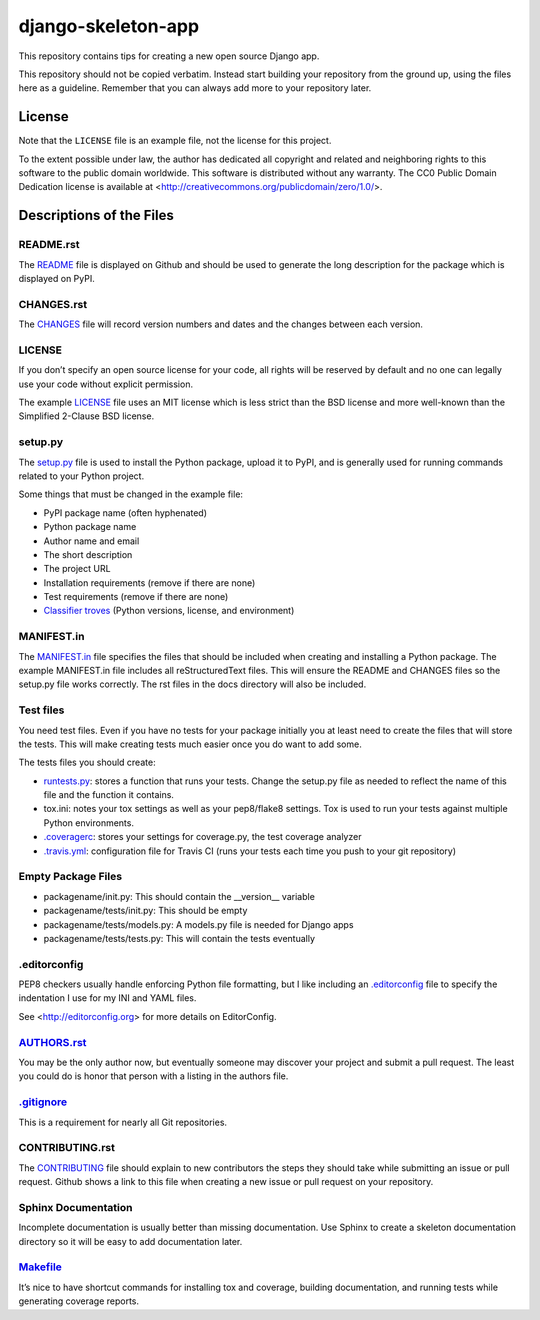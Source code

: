 django-skeleton-app
===================

This repository contains tips for creating a new open source Django app.

This repository should not be copied verbatim.  Instead start building your
repository from the ground up, using the files here as a guideline.  Remember
that you can always add more to your repository later.

License
-------

Note that the ``LICENSE`` file is an example file, not the license for this project.

To the extent possible under law, the author has dedicated all copyright and related and neighboring rights to this software to the public domain worldwide. This software is distributed without any warranty.  The CC0 Public Domain Dedication license is available at <http://creativecommons.org/publicdomain/zero/1.0/>.

Descriptions of the Files
-------------------------

README.rst
~~~~~~~~~~

The `README`_ file is displayed on Github and should be used to generate the long description for the package which is displayed on PyPI.

CHANGES.rst
~~~~~~~~~~~

The `CHANGES`_ file will record version numbers and dates and the changes between each version.

LICENSE
~~~~~~~

If you don’t specify an open source license for your code, all rights will be reserved by default and no one can legally use your code without explicit permission.

The example `LICENSE`_ file uses an MIT license which is less strict than the BSD license and more well-known than the Simplified 2-Clause BSD license.

setup.py
~~~~~~~~

The `setup.py`_ file is used to install the Python package, upload it to PyPI, and is generally used for running commands related to your Python project.

Some things that must be changed in the example file:

- PyPI package name (often hyphenated)
- Python package name
- Author name and email
- The short description
- The project URL
- Installation requirements (remove if there are none)
- Test requirements (remove if there are none)
- `Classifier troves`_ (Python versions, license, and environment)

MANIFEST.in
~~~~~~~~~~~

The `MANIFEST.in`_ file specifies the files that should be included when creating and installing a Python package. The example MANIFEST.in file includes all reStructuredText files. This will ensure the README and CHANGES files so the setup.py file works correctly. The rst files in the docs directory will also be included.

Test files
~~~~~~~~~~

You need test files. Even if you have no tests for your package initially you at least need to create the files that will store the tests. This will make creating tests much easier once you do want to add some.

The tests files you should create:

- `runtests.py`_: stores a function that runs your tests. Change the setup.py file as needed to reflect the name of this file and the function it contains.
- tox.ini: notes your tox settings as well as your pep8/flake8 settings. Tox is used to run your tests against multiple Python environments.
- `.coveragerc`_: stores your settings for coverage.py, the test coverage analyzer
- `.travis.yml`_: configuration file for Travis CI (runs your tests each time you push to your git repository)

Empty Package Files
~~~~~~~~~~~~~~~~~~~

- packagename/init.py: This should contain the __version__ variable
- packagename/tests/init.py: This should be empty
- packagename/tests/models.py: A models.py file is needed for Django apps
- packagename/tests/tests.py: This will contain the tests eventually

.editorconfig
~~~~~~~~~~~~~

PEP8 checkers usually handle enforcing Python file formatting, but I like including an `.editorconfig`_ file to specify the indentation I use for my INI and YAML files.

See <http://editorconfig.org> for more details on EditorConfig.

`AUTHORS.rst`_
~~~~~~~~~~~~~~

You may be the only author now, but eventually someone may discover your project and submit a pull request. The least you could do is honor that person with a listing in the authors file.

`.gitignore`_
~~~~~~~~~~~~~

This is a requirement for nearly all Git repositories.

CONTRIBUTING.rst
~~~~~~~~~~~~~~~~

The `CONTRIBUTING`_ file should explain to new contributors the steps they should take while submitting an issue or pull request. Github shows a link to this file when creating a new issue or pull request on your repository.

Sphinx Documentation
~~~~~~~~~~~~~~~~~~~~

Incomplete documentation is usually better than missing documentation. Use Sphinx to create a skeleton documentation directory so it will be easy to add documentation later.

`Makefile`_
~~~~~~~~~~~

It’s nice to have shortcut commands for installing tox and coverage, building documentation, and running tests while generating coverage reports.

.. _classifier troves: https://pypi.python.org/pypi?%3Aaction=list_classifiers
.. _README: README.rst
.. _CHANGES: CHANGES.rst
.. _LICENSE: LICENSE
.. _MANIFEST.in: MANIFEST.in
.. _setup.py: setup.py
.. _.editorconfig: .editorconfig
.. _runtests.py: runtests.py
.. _.coveragerc: .coveragerc
.. _.travis.yml: .travis.yml
.. _AUTHORS.rst: AUTHORS.rst
.. _.gitignore: .gitignore
.. _CONTRIBUTING: CONTRIBUTING.rst
.. _Makefile: Makefile
